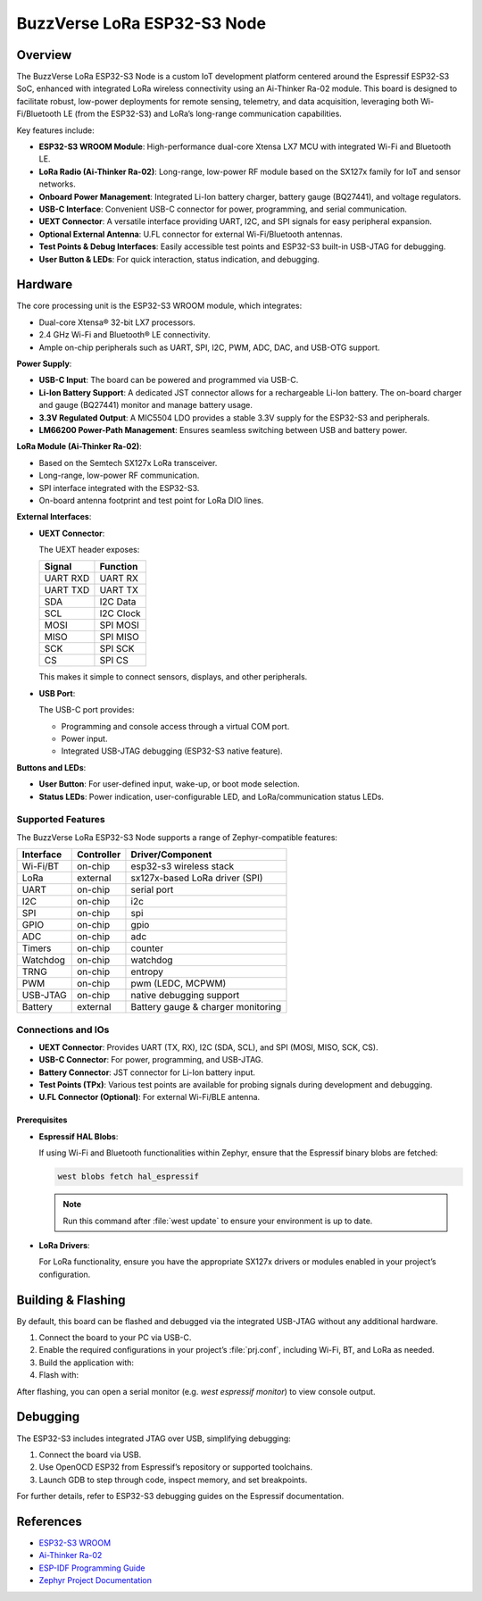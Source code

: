 .. _node_esp32s3:

BuzzVerse LoRa ESP32-S3 Node
############################

Overview
********

The BuzzVerse LoRa ESP32-S3 Node is a custom IoT development platform centered
around the Espressif ESP32-S3 SoC, enhanced with integrated LoRa wireless
connectivity using an Ai-Thinker Ra-02 module. This board is designed to
facilitate robust, low-power deployments for remote sensing, telemetry, and data
acquisition, leveraging both Wi-Fi/Bluetooth LE (from the ESP32-S3) and LoRa’s
long-range communication capabilities.

Key features include:

- **ESP32-S3 WROOM Module**: High-performance dual-core Xtensa LX7 MCU with
  integrated Wi-Fi and Bluetooth LE.
- **LoRa Radio (Ai-Thinker Ra-02)**: Long-range, low-power RF module based on
  the SX127x family for IoT and sensor networks.
- **Onboard Power Management**: Integrated Li-Ion battery charger, battery gauge
  (BQ27441), and voltage regulators.
- **USB-C Interface**: Convenient USB-C connector for power, programming, and
  serial communication.
- **UEXT Connector**: A versatile interface providing UART, I2C, and SPI signals
  for easy peripheral expansion.
- **Optional External Antenna**: U.FL connector for external Wi-Fi/Bluetooth
  antennas.
- **Test Points & Debug Interfaces**: Easily accessible test points and ESP32-S3
  built-in USB-JTAG for debugging.
- **User Button & LEDs**: For quick interaction, status indication, and debugging.

Hardware
********

The core processing unit is the ESP32-S3 WROOM module, which integrates:

- Dual-core Xtensa® 32-bit LX7 processors.
- 2.4 GHz Wi-Fi and Bluetooth® LE connectivity.
- Ample on-chip peripherals such as UART, SPI, I2C, PWM, ADC, DAC, and USB-OTG
  support.

**Power Supply**:

- **USB-C Input**: The board can be powered and programmed via USB-C.
- **Li-Ion Battery Support**: A dedicated JST connector allows for a rechargeable
  Li-Ion battery. The on-board charger and gauge (BQ27441) monitor and manage
  battery usage.
- **3.3V Regulated Output**: A MIC5504 LDO provides a stable 3.3V supply for the
  ESP32-S3 and peripherals.
- **LM66200 Power-Path Management**: Ensures seamless switching between USB and
  battery power.

**LoRa Module (Ai-Thinker Ra-02)**:

- Based on the Semtech SX127x LoRa transceiver.
- Long-range, low-power RF communication.
- SPI interface integrated with the ESP32-S3.
- On-board antenna footprint and test point for LoRa DIO lines.

**External Interfaces**:

- **UEXT Connector**:

  The UEXT header exposes:

  +----------+----------+
  | Signal   | Function |
  +==========+==========+
  | UART RXD | UART RX  |
  +----------+----------+
  | UART TXD | UART TX  |
  +----------+----------+
  | SDA      | I2C Data |
  +----------+----------+
  | SCL      | I2C Clock|
  +----------+----------+
  | MOSI     | SPI MOSI |
  +----------+----------+
  | MISO     | SPI MISO |
  +----------+----------+
  | SCK      | SPI SCK  |
  +----------+----------+
  | CS       | SPI CS   |
  +----------+----------+

  This makes it simple to connect sensors, displays, and other peripherals.

- **USB Port**:

  The USB-C port provides:
  
  - Programming and console access through a virtual COM port.
  - Power input.
  - Integrated USB-JTAG debugging (ESP32-S3 native feature).

**Buttons and LEDs**:

- **User Button**: For user-defined input, wake-up, or boot mode selection.
- **Status LEDs**: Power indication, user-configurable LED, and LoRa/communication
  status LEDs.

Supported Features
==================

The BuzzVerse LoRa ESP32-S3 Node supports a range of Zephyr-compatible features:

+------------+------------+-------------------------------------+
| Interface  | Controller | Driver/Component                    |
+============+============+=====================================+
| Wi-Fi/BT   | on-chip    | esp32-s3 wireless stack             |
+------------+------------+-------------------------------------+
| LoRa       | external   | sx127x-based LoRa driver (SPI)      |
+------------+------------+-------------------------------------+
| UART       | on-chip    | serial port                         |
+------------+------------+-------------------------------------+
| I2C        | on-chip    | i2c                                 |
+------------+------------+-------------------------------------+
| SPI        | on-chip    | spi                                 |
+------------+------------+-------------------------------------+
| GPIO       | on-chip    | gpio                                |
+------------+------------+-------------------------------------+
| ADC        | on-chip    | adc                                 |
+------------+------------+-------------------------------------+
| Timers     | on-chip    | counter                             |
+------------+------------+-------------------------------------+
| Watchdog   | on-chip    | watchdog                            |
+------------+------------+-------------------------------------+
| TRNG       | on-chip    | entropy                             |
+------------+------------+-------------------------------------+
| PWM        | on-chip    | pwm (LEDC, MCPWM)                   |
+------------+------------+-------------------------------------+
| USB-JTAG   | on-chip    | native debugging support            |
+------------+------------+-------------------------------------+
| Battery    | external   | Battery gauge & charger monitoring  |
+------------+------------+-------------------------------------+

Connections and IOs
===================

- **UEXT Connector**: Provides UART (TX, RX), I2C (SDA, SCL), and SPI (MOSI, MISO,
  SCK, CS).
- **USB-C Connector**: For power, programming, and USB-JTAG.
- **Battery Connector**: JST connector for Li-Ion battery input.
- **Test Points (TPx)**: Various test points are available for probing signals
  during development and debugging.
- **U.FL Connector (Optional)**: For external Wi-Fi/BLE antenna.

Prerequisites
-------------

- **Espressif HAL Blobs**:

  If using Wi-Fi and Bluetooth functionalities within Zephyr, ensure that the
  Espressif binary blobs are fetched:

  .. code-block:: console

     west blobs fetch hal_espressif

  .. note::
     Run this command after :file:`west update` to ensure your environment is
     up to date.

- **LoRa Drivers**:

  For LoRa functionality, ensure you have the appropriate SX127x drivers or
  modules enabled in your project’s configuration.

Building & Flashing
*******************

By default, this board can be flashed and debugged via the integrated USB-JTAG
without any additional hardware.

1. Connect the board to your PC via USB-C.
2. Enable the required configurations in your project’s :file:`prj.conf`,
   including Wi-Fi, BT, and LoRa as needed.
3. Build the application with:

   .. zephyr-app-commands::
      :board: node_esp32s3
      :goals: build

4. Flash with:

   .. zephyr-app-commands::
      :board: node_esp32s3
      :goals: flash

After flashing, you can open a serial monitor (e.g. `west espressif monitor`) to
view console output.

Debugging
*********

The ESP32-S3 includes integrated JTAG over USB, simplifying debugging:

1. Connect the board via USB.
2. Use OpenOCD ESP32 from Espressif’s repository or supported toolchains.
3. Launch GDB to step through code, inspect memory, and set breakpoints.

For further details, refer to ESP32-S3 debugging guides on the Espressif
documentation.

References
**********

- `ESP32-S3 WROOM`_
- `Ai-Thinker Ra-02`_
- `ESP-IDF Programming Guide`_
- `Zephyr Project Documentation`_

.. _ESP32-S3 WROOM: https://www.espressif.com/en/products/socs/esp32-s3/overview
.. _Ai-Thinker Ra-02: https://docs.ai-thinker.com/en/lora/ra-02
.. _ESP-IDF Programming Guide: https://docs.espressif.com/projects/esp-idf/en/latest/esp32s3/
.. _Zephyr Project Documentation: https://docs.zephyrproject.org/latest/